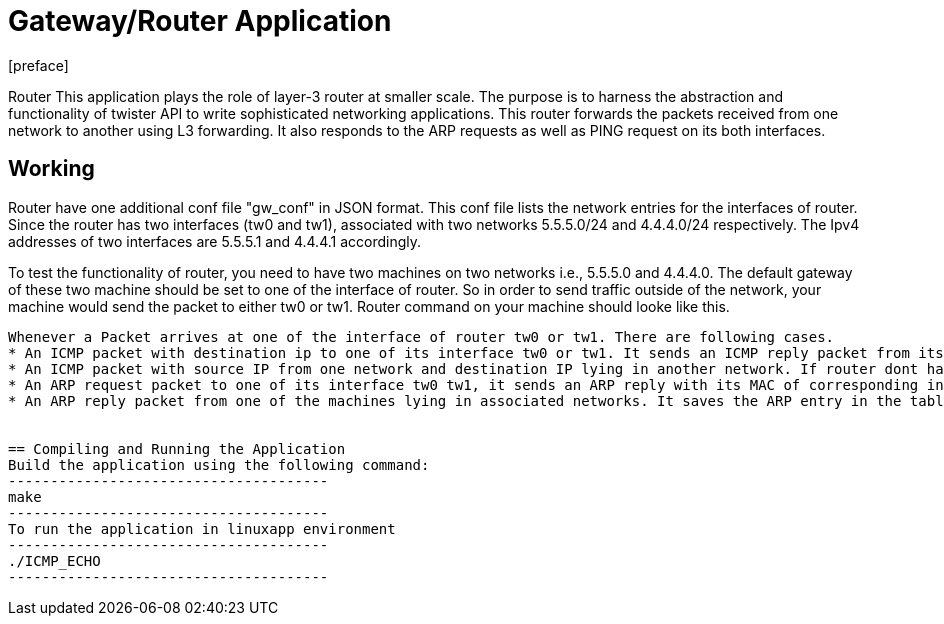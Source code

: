 = Gateway/Router Application
:docinfo:
[preface]

Router
This application plays the role of layer-3 router at smaller scale. The purpose is to harness the abstraction and functionality of twister
API to write sophisticated networking applications. This router forwards the packets received from one network to another using L3 forwarding.
It also responds to the ARP requests as well as PING request on its both interfaces.


== Working
Router have one additional conf file "gw_conf" in JSON format. This conf file lists the network entries for the interfaces of router. Since the router has two interfaces (tw0 and tw1), associated with two networks 5.5.5.0/24 and 4.4.4.0/24 respectively. The Ipv4 addresses of two interfaces are 5.5.5.1 and 4.4.4.1 accordingly.

To test the functionality of router, you need to have two machines on two networks i.e., 5.5.5.0 and 4.4.4.0. The default gateway of these two machine should be set to one of the interface of router. So in order to send traffic outside of the network, your machine would send the packet to either tw0 or tw1.
Router command on your machine should looke like this.
--------------------


Whenever a Packet arrives at one of the interface of router tw0 or tw1. There are following cases.
* An ICMP packet with destination ip to one of its interface tw0 or tw1. It sends an ICMP reply packet from its interface.
* An ICMP packet with source IP from one network and destination IP lying in another network. If router dont have the mac address of destination IP, it sends the ARP in that network through attached interface. After that it sends the packet to destination machine.
* An ARP request packet to one of its interface tw0 tw1, it sends an ARP reply with its MAC of corresponding interface.
* An ARP reply packet from one of the machines lying in associated networks. It saves the ARP entry in the table.


== Compiling and Running the Application
Build the application using the following command:
--------------------------------------
make
--------------------------------------
To run the application in linuxapp environment
--------------------------------------
./ICMP_ECHO
--------------------------------------

